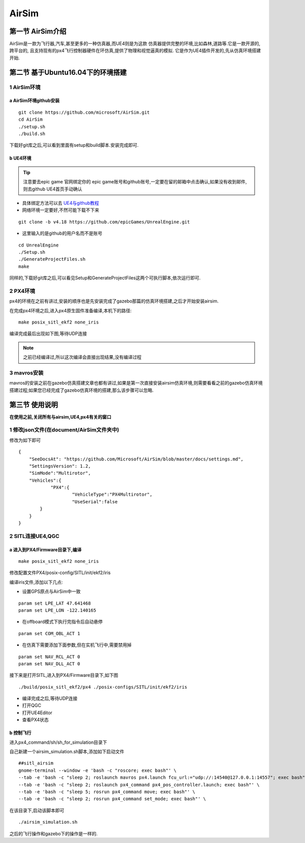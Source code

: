 .. AirSim

=======
AirSim
=======

第一节 AirSim介绍
======================

AirSim是一款为飞行器,汽车,甚至更多的一种仿真器,而UE4则是为这款
仿真器提供完整的环境,比如森林,道路等.它是一款开源的,跨平台的,
且支持现有的px4飞行控制器硬件在环仿真,提供了物理和视觉逼真的模拟.
它是作为UE4插件开发的,先从仿真环境搭建开始.

第二节 基于Ubuntu16.04下的环境搭建
====================================

1 AirSim环境
--------------

a AirSim环境github安装
^^^^^^^^^^^^^^^^^^^^^^^^^

::

    git clone https://github.com/microsoft/AirSim.git
    cd AirSim
    ./setup.sh
    ./build.sh

下载好git库之后,可以看到里面有setup和build脚本.安装完成即可.

.. image:: ../images/git_clone_AirSim.png

b UE4环境
^^^^^^^^^^^

.. tip::

    注意要去epic game 官网绑定你的 epic game账号和github账号,一定要在留的邮箱中点击确认,如果没有收到邮件,则去github UE4首页手动确认

-   具体绑定方法可以去 `UE4与github教程 <https://www.unrealengine.com/en-US/ue4-on-github>`_
-   网络环境一定要好,不然可能下载不下来

::

    git clone -b v4.18 https://github.com/epicGames/UnrealEngine.git

-   这里输入的是github的用户名而不是账号

::

    cd UnrealEngine
    ./Setup.sh
    ./GenerateProjectFiles.sh
    make

同样的,下载好git库之后,可以看见Setup和GenerateProjectFiles这两个可执行脚本,依次运行即可.

.. image:: ../images/git_clone_UE4.png

2 PX4环境
-----------

px4的环境在之前有讲过,安装的顺序也是先安装完成了gazebo那篇的仿真环境搭建,之后才开始安装airsim.

在完成px4环境之后,进入px4原生固件准备编译,本机下的路径:

.. image:: ../images/Airsim_build_Firmware_path.png

::

    make posix_sitl_ekf2 none_iris

编译完成最后出现如下图,等待UDP连接

.. image:: ../images/Airsim_build_Firmware_make.png

.. note::

    之前已经编译过,所以这次编译会直接出现结果,没有编译过程

3 mavros安装
--------------

mavros的安装之前在gazebo仿真搭建文章也都有讲过,如果是第一次直接安装airsim仿真环境,则需要看看之前的gazebo仿真环境搭建过程;如果您已经完成了gazebo仿真环境的搭建,那么该步骤可以忽略.

第三节 使用说明
=================

**在使用之前,关闭所有与airsim,UE4,px4有关的窗口**

1 修改json文件(在document/AirSim文件夹中)
------------------------------------------

.. image:: ../images/Airsim_modify_json.png

修改为如下即可

::

    {
        "SeeDocsAt": "https://github.com/Microsoft/AirSim/blob/master/docs/settings.md",
        "SettingsVersion": 1.2,
        "SimMode":"Multirotor",
        "Vehicles":{
                "PX4":{
             	        "VehicleType":"PX4Multirotor",
                        "UseSerial":false
            }
        }
    }

2 SITL连接UE4,QGC
--------------------

a 进入到PX4/Firmware目录下,编译
^^^^^^^^^^^^^^^^^^^^^^^^^^^^^^^^^^

::

    make posix_sitl_ekf2 none_iris

修改配置文件PX4/posix-config/SITL/init/ekf2/iris

.. image:: ../images/Airsim_modify_posix-config-ekf2_iris.png

编译iris文件,添加以下几点:

-   设置GPS原点与AirSim中一致

::

    param set LPE_LAT 47.641468
    param set LPE_LON -122.140165

-   在offboard模式下执行完指令后自动悬停

::

    param set COM_OBL_ACT 1

-   在仿真下需要添加下面参数,但在实机飞行中,需要禁用掉

::

    param set NAV_RCL_ACT 0
    param set NAV_DLL_ACT 0

接下来是打开SITL,进入到PX4/Firmware目录下,如下图

::

    ./build/posix_sitl_ekf2/px4 ./posix-configs/SITL/init/ekf2/iris

.. image:: ../images/Airsim_build_Firmware_start_sitl.png

-   编译完成之后,等待UDP连接
-   打开QGC
-   打开UE4Editor
-   查看PX4状态

b 控制飞行
^^^^^^^^^^^^

进入px4_command/sh/sh_for_simulation目录下

.. image:: ../images/Airsim_add_startup_bash.png

自己新建一个airsim_simulation.sh脚本,添加如下启动文件

::

    ##sitl_airsim
    gnome-terminal --window -e 'bash -c "roscore; exec bash"' \
    --tab -e 'bash -c "sleep 2; roslaunch mavros px4.launch fcu_url:="udp://:14540@127.0.0.1:14557"; exec bash"' \
    --tab -e 'bash -c "sleep 2; roslaunch px4_command px4_pos_controller.launch; exec bash"' \
    --tab -e 'bash -c "sleep 5; rosrun px4_command move; exec bash"' \
    --tab -e 'bash -c "sleep 2; rosrun px4_command set_mode; exec bash"' \

在该目录下,启动该脚本即可

::

    ./airsim_simulation.sh

之后的飞行操作和gazebo下的操作是一样的.